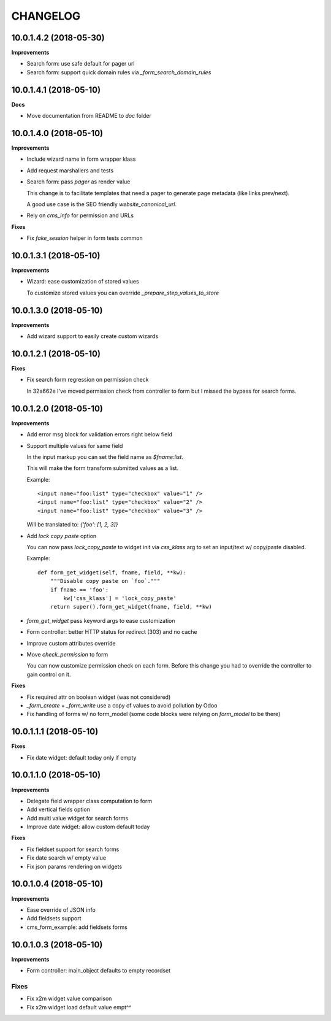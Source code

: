 =========
CHANGELOG
=========


10.0.1.4.2 (2018-05-30)
=======================

**Improvements**

* Search form: use safe default for pager url
* Search form: support quick domain rules via `_form_search_domain_rules`


10.0.1.4.1 (2018-05-10)
=======================

**Docs**

* Move documentation from README to `doc` folder


10.0.1.4.0 (2018-05-10)
=======================

**Improvements**

* Include wizard name in form wrapper klass
* Add request marshallers and tests
* Search form: pass `pager` as render value

  This change is to facilitate templates that need a pager
  to generate page metadata (like links prev/next).

  A good use case is the SEO friendly `website_canonical_url`.

* Rely on `cms_info` for permission and URLs


**Fixes**

* Fix `fake_session` helper in form tests common


10.0.1.3.1 (2018-05-10)
=======================

**Improvements**

* Wizard: ease customization of stored values

  To customize stored values you can override `_prepare_step_values_to_store`


10.0.1.3.0 (2018-05-10)
=======================

**Improvements**

* Add wizard support to easily create custom wizards


10.0.1.2.1 (2018-05-10)
=======================

**Fixes**

* Fix search form regression on permission check

  In 32a662e I've moved permission check from controller to form
  but I missed the bypass for search forms.


10.0.1.2.0 (2018-05-10)
=======================

**Improvements**

* Add error msg block for validation errors right below field
* Support multiple values for same field

  In the input markup you can set the field name as `$fname:list`.

  This will make the form transform submitted values as a list.

  Example::

      <input name="foo:list" type="checkbox" value="1" />
      <input name="foo:list" type="checkbox" value="2" />
      <input name="foo:list" type="checkbox" value="3" />

  Will be translated to: `{'foo': [1, 2, 3]}`


* Add `lock copy paste` option

  You can now pass `lock_copy_paste` to widget init via `css_klass` arg
  to set an input/text w/ copy/paste disabled.

  Example::

      def form_get_widget(self, fname, field, **kw):
          """Disable copy paste on `foo`."""
          if fname == 'foo':
              kw['css_klass'] = 'lock_copy_paste'
          return super().form_get_widget(fname, field, **kw)


* `form_get_widget` pass keyword args to ease customization
* Form controller: better HTTP status for redirect (303) and no cache
* Improve custom attributes override
* Move `check_permission` to form

  You can now customize permission check on each form.
  Before this change you had to override the controller to gain control on it.


**Fixes**

* Fix required attr on boolean widget (was not considered)
* `_form_create` + `_form_write` use a copy of values to avoid pollution by Odoo
* Fix handling of forms w/ no form_model
  (some code blocks were relying on `form_model` to be there)


10.0.1.1.1 (2018-05-10)
=======================

**Fixes**

* Fix date widget: default today only if empty


10.0.1.1.0 (2018-05-10)
=======================

**Improvements**

* Delegate field wrapper class computation to form
* Add vertical fields option
* Add multi value widget for search forms
* Improve date widget: allow custom default today

**Fixes**

* Fix fieldset support for search forms
* Fix date search w/ empty value
* Fix json params rendering on widgets


10.0.1.0.4 (2018-05-10)
=======================

**Improvements**

* Ease override of JSON info
* Add fieldsets support
* cms_form_example: add fieldsets forms


10.0.1.0.3 (2018-05-10)
=======================

**Improvements**

* Form controller: main_object defaults to empty recordset

Fixes
-----

* Fix x2m widget value comparison
* Fix x2m widget load default value empt^^


